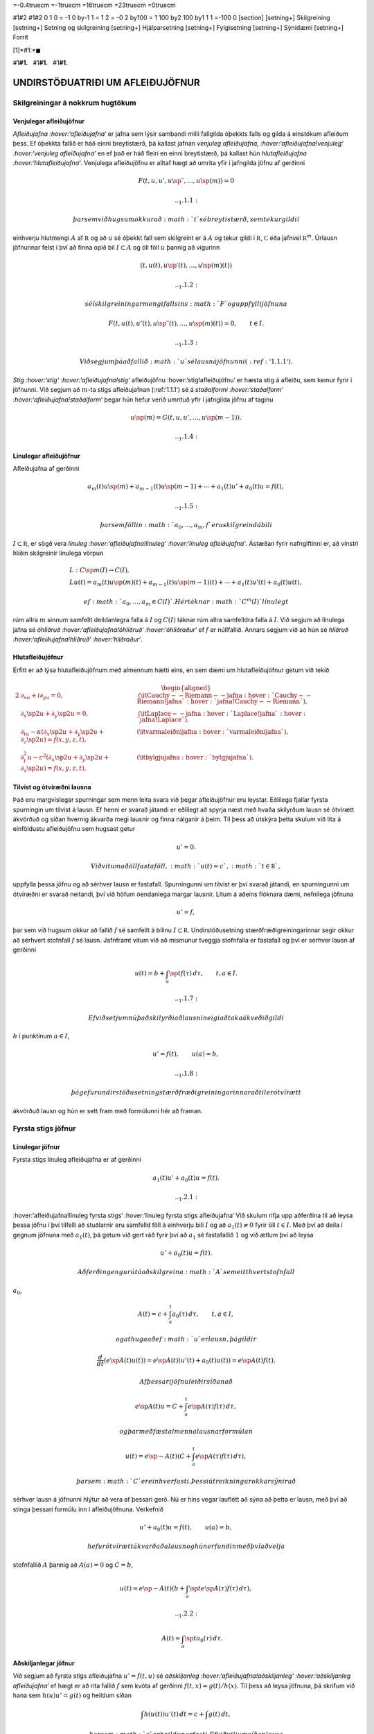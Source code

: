 =-0.4truecm =-1truecm =16truecm =23truecm =0truecm

#1#2 #1#2 0 1 0 = -1 0 by-1 1 = 1 2 = -0 2 by100 = 1 100 by2 100 by1 1 1
=-100 0 [section] [setning+] Skilgreining [setning+] Setning og
skilgreining [setning+] Hjálparsetning [setning+] Fylgisetning
[setning+] Sýnidæmi [setning+] Forrit

[1]*#1:*\ :math:`\blacksquare`

#1\ **#1.**   #1\ **#1.**   #1\ **#1.**

UNDIRSTÖÐUATRIÐI UM AFLEIÐUJÖFNUR
=================================

Skilgreiningar á nokkrum hugtökum
---------------------------------

Venjulegar afleiðujöfnur
~~~~~~~~~~~~~~~~~~~~~~~~

*Afleiðujafna :hover:‘afleiðujafna‘* er jafna sem lýsir sambandi milli
fallgilda óþekkts falls og gilda á einstökum afleiðum þess. Ef óþekkta
fallið er háð einni breytistærð, þá kallast jafnan *venjuleg
afleiðujafna, :hover:‘afleiðujafna!venjuleg‘ :hover:‘venjuleg
afleiðujafna‘* en ef það er háð fleiri en einni breytistærð, þá kallast
hún *hlutafleiðujafna :hover:‘hlutafleiðujafna‘*. Venjulega afleiðujöfnu
er alltaf hægt að umrita yfir í jafngilda jöfnu af gerðinni

.. math::

   F(t,u,u',u{{\sp{\prime\prime}}},\dots,u\sp{(m)})=0 

   .. _1.1.1:

 þar sem við hugsum okkur að :math:`t` sé breytistærð, sem tekur gildi í
einhverju hlutmengi :math:`A` af :math:`{{\mathbb  R}}` og að :math:`u`
sé óþekkt fall sem skilgreint er á :math:`A` og tekur gildi í
:math:`{{\mathbb  R}}`, :math:`{{\mathbb  C}}` eða jafnvel
:math:`{{\mathbb  R}}^m`. Úrlausn jöfnunnar felst í því að finna opið
bil :math:`I\subset A` og öll föll :math:`u` þannig að vigurinn

.. math::

   (t,u(t),u{{\sp{\prime}}}(t),\dots,u\sp{(m)}(t))

   .. _1.1.2:

 sé í skilgreiningarmengi fallsins :math:`F` og uppfylli jöfnuna

.. math::

   F(t,u(t),u'(t),u{{\sp{\prime\prime}}}(t),\dots,u\sp{(m)}(t))=0,
    \qquad t\in I.

   .. _1.1.3:

 Við segjum þá að fallið :math:`u` sé lausn á jöfnunni (:ref:‘1.1.1‘).
*Stig :hover:‘stig‘ :hover:‘afleiðujafna!stig‘* afleiðujöfnu
:hover:‘stig!afleiðujöfnu‘ er hæsta stig á afleiðu, sem kemur fyrir í
jöfnunni. Við segjum að :math:`m`-ta stigs afleiðujafnan (:ref:‘1.1.1‘)
sé á *staðalformi :hover:‘staðalform‘ :hover:‘afleiðujafna!staðalform‘*
þegar hún hefur verið umrituð yfir í jafngilda jöfnu af taginu

.. math::

   u\sp{(m)}=G(t,u,u',\dots,u\sp{(m-1)}).

   .. _1.1.4:

Línulegar afleiðujöfnur
~~~~~~~~~~~~~~~~~~~~~~~

Afleiðujafna af gerðinni

.. math::

   a_m(t)u\sp{(m)}+a_{m-1}(t)u\sp{(m-1)}+\cdots+a_1(t)u'+a_0(t)u=f(t),


   .. _1.1.5:

 þar sem föllin :math:`a_0,\dots,a_m,f` eru skilgreind á bili
:math:`I\subset {{\mathbb  R}}`, er sögð vera *línuleg
:hover:‘afleiðujafna!línuleg‘ :hover:‘línuleg afleiðujafna‘*. Ástæðan
fyrir nafngiftinni er, að vinstri hliðin skilgreinir línulega vörpun

.. math::

   \begin{gathered}
   L:C\sp m(I)\to C(I),\\
   Lu(t)=
   a_m(t)u\sp{(m)}(t)+a_{m-1}(t)u\sp{(m-1)}(t)+
   \cdots+a_1(t)u'(t)+a_0(t)u(t),\end{gathered}

 ef :math:`a_0,\dots,a_m\in C(I)`. Hér táknar :math:`C^m(I)` línulegt
rúm allra :math:`m` sinnum samfellt deildanlegra falla á :math:`I` og
:math:`C(I)` táknar rúm allra samfelldra falla á :math:`I`. Við segjum
að línulega jafna sé *óhliðruð :hover:‘afleiðujafna!óhliðruð‘
:hover:‘óhliðraður‘* ef :math:`f` er núllfallið. Annars segjum við að
hún sé *hliðruð :hover:‘afleiðujafna!hliðruð‘ :hover:‘hliðraður‘*.

Hlutafleiðujöfnur
~~~~~~~~~~~~~~~~~

Erfitt er að lýsa hlutafleiðujöfnum með almennum hætti eins, en sem dæmi
um hlutafleiðujöfnur getum við tekið

.. math::

   \begin{aligned}
   {2}
   &\partial_xu+i\partial_yu=0,& \qquad
   &\text{({\it
   Cauchy--Riemann--jafna :hover:`Cauchy--Riemann!jafna`
    :hover:`jafna!Cauchy--Riemann`})},\\
   &\partial_x\sp 2u+\partial_y\sp 2u=0,&\qquad
   &\text{({\it Laplace--jafna :hover:`Laplace!jafna` :hover:`jafna!Laplace`})},\\
   &\partial_tu-\kappa(\partial_x\sp 2u+\partial_y\sp 2u+\partial_z\sp
   2u)=f(x,y,z,t),& \qquad
   &\text{({\it varmaleiðnijafna :hover:`varmaleiðnijafna`})},\\
   &\partial_t^2u-c^2(\partial_x\sp 2u+\partial_y\sp 2u+\partial_z\sp
   2u)=f(x,y,z,t),& \qquad
   &\text{({\it bylgjujafna :hover:`bylgjujafna`})}.\end{aligned}

Tilvist og ótvíræðni lausna
~~~~~~~~~~~~~~~~~~~~~~~~~~~

Það eru margvíslegar spurningar sem menn leita svara við þegar
afleiðujöfnur eru leystar. Eðlilega fjallar fyrsta spurningin um tilvist
á lausn. Ef henni er svarað játandi er eðlilegt að spyrja næst með hvaða
skilyrðum lausn sé ótvírætt ákvörðuð og síðan hvernig ákvarða megi
lausnir og finna nálganir á þeim. Til þess að útskýra þetta skulum við
líta á einföldustu afleiðujöfnu sem hugsast getur

.. math:: u'=0.

 Við vitum að öll fastaföll, :math:`u(t)=c`, :math:`t\in{{\mathbb  R}}`,
uppfylla þessa jöfnu og að sérhver lausn er fastafall. Spurningunni um
tilvist er því svarað játandi, en spurningunni um ótvíræðni er svarað
neitandi, því við höfum óendanlega margar lausnir. Lítum á aðeins
flóknara dæmi, nefnilega jöfnuna

.. \_1.1.6:

.. math:: u'=f,

þar sem við hugsum okkur að fallið :math:`f` sé samfellt á bilinu
:math:`I\subset
{{\mathbb  R}}`. Undirstöðusetning stærðfræðigreiningarinnar segir okkur
að sérhvert stofnfall :math:`f` sé lausn. Jafnframt vitum við að
mismunur tveggja stofnfalla er fastafall og því er sérhver lausn af
gerðinni

.. math::

   u(t)=b+\int_a\sp t f(\tau) \, d\tau, \qquad t,a\in I.

   .. _1.1.7:

 Ef við setjum nú það skilyrði að lausnin eigi að taka ákveðið gildi
:math:`b` í punktinum :math:`a\in I`,

.. math::

   u'=f(t), \qquad u(a)=b,

   .. _1.1.8:

 þá gefur undirstöðusetning stærðfræðigreiningarinnar að til er ótvírætt
ákvörðuð lausn og hún er sett fram með formúlunni hér að framan.

Fyrsta stigs jöfnur
-------------------

Línulegar jöfnur
~~~~~~~~~~~~~~~~

Fyrsta stigs línuleg afleiðujafna er af gerðinni

.. math::

   a_1(t)u'+a_0(t)u=f(t).

   .. _1.2.1:

:hover:‘afleiðujafna!línuleg fyrsta stigs‘ :hover:‘línuleg fyrsta stigs
afleiðujafna‘ Við skulum rifja upp aðferðina til að leysa þessa jöfnu í
því tilfelli að stuðlarnir eru samfelld föll á einhverju bili :math:`I`
og að :math:`a_1(t)\neq
0` fyrir öll :math:`t\in I`. Með því að deila í gegnum jöfnuna með
:math:`a_1(t)`, þá getum við gert ráð fyrir því að :math:`a_1` sé
fastafallið :math:`1` og við ætlum því að leysa

.. math:: u'+a_0(t)u=f(t).

 Aðferðin gengur út á að skilgreina :math:`A` sem eitthvert stofnfall
:math:`a_0`,

.. math:: A(t)=c+\int_a^t a_0({\tau})\, d{\tau}, \qquad t,a\in I,

 og athuga að ef :math:`u` er lausn, þá gildir

.. math:: \dfrac d{dt} (e\sp{A(t)}u(t))=e\sp{A(t)}(u'(t)+a_0(t)u(t))=e\sp{A(t)}f(t).

 Af þessari jöfnu leiðir síðan að

.. math:: e\sp{A(t)}u=C+\int_a^t e\sp{A({\tau})}f({\tau}) \, d{\tau},

 og þar með fæst almenna lausnarformúlan

.. math:: u(t)=e\sp{-A(t)}(C+\int_a^t e\sp{A({\tau})}f({\tau}) \, d{\tau}),

 þar sem :math:`C` er einhver fasti. Þessi útreikningur okkar sýnir að
sérhver lausn á jöfnunni hlýtur að vera af þessari gerð. Nú er hins
vegar lauflétt að sýna að þetta er lausn, með því að stinga þessari
formúlu inn í afleiðujöfnuna. Verkefnið

.. math:: u'+a_0(t)u=f(t), \qquad u(a)=b,

 hefur ótvírætt ákvarðaða lausn og hún er fundin með því að velja
stofnfallið :math:`A` þannig að :math:`A(a)=0` og :math:`C=b`,

.. math::

   u(t)=e\sp{-A(t)}(b+\int_a\sp t e\sp{A(\tau)}f(\tau) \, d\tau), 

   .. _1.2.2:

   \qquad A(t)=\int_a\sp t a_0(\tau) \, d\tau.

Aðskiljanlegar jöfnur
~~~~~~~~~~~~~~~~~~~~~

Við segjum að fyrsta stigs afleiðujafna :math:`u'=f(t,u)` sé
*aðskiljanleg :hover:‘afleiðujafna!aðskiljanleg‘ :hover:‘aðskiljanleg
afleiðujafna‘* ef hægt er að rita fallið :math:`f` sem kvóta af gerðinni
:math:`f(t,x)=g(t)/h(x)`. Til þess að leysa jöfnuna, þá skrifum við hana
sem :math:`h(u)u'=g(t)` og heildum síðan

.. math:: \int h(u(t))u'(t) \, dt = c+\int g(t)\, dt,

 þar sem :math:`c` er heildunarfasti. Ef við viljum síðan leysa
verkefnið

.. math:: u'=f(t,u), \qquad u(a)=b,

 þá veljum við stofnfall :math:`H` fyrir :math:`h` og heildum

.. math::

   H(u(t))-H(b)= \int_b\sp{u(t)} h(x) \, dx =

   .. _1.2.3:

   \int_a\sp t h(u({\tau}))u'({\tau}) \, d{\tau} = 
   \int_a\sp t g(\tau) \, d\tau.

 Ef til er grennd um punktinn :math:`b` þar sem fallið :math:`H` hefur
andhverfu, þá getum við skrifað lausnina sem

.. math::

   u(t) = H\sp{[-1]}\left( H(b)+G(t)\right), \qquad G(t)=\int_a\sp t
   g(\tau)\, d\tau. 

   .. _1.2.4:

 Í útreikningum á venjulegum dæmum borgar sig yfirleitt ekki að reikna
út formúlu fyrir :math:`H\sp {[-1]}` og stinga síðan gildinu
:math:`H(b)+G(t)` inn í þá formúlu eins og lýst er hér. Þess í stað er
betra að leysa :math:`u(t)` úr jöfnunni :math:`H(u(t))-H(b)=G(t)`.

.. \_grein1.3:

Afleiðujöfnuhneppi
------------------

*Afleiðujöfnuhneppi :hover:‘afleiðujöfnuhneppi‘* er safn af jöfnum sem
lýsa sambandi milli gilda óþekktra falla og gilda á einstökum afleiðum
þeirra. Ef óþekktu föllin eru háð einni breytistærð, þá kallast það
*venjulegt :hover:‘afleiðujöfnuhneppi!venjulegt‘ afleiðujöfnuhneppi*, en
það kallast *hlutafleiðujöfnuhneppi :hover:‘hlutafleiðujöfnuhneppi‘* ef
þau eru háð fleiri en einni breytistærð. Venjulegt afleiðujöfnuhneppi er
alltaf hægt að umrita yfir í jöfnur af gerðinni

.. math::

   F_j(t,u_1,\dots,u_k,u_1{{\sp{\prime}}},\dots,u_k{{\sp{\prime}}},\dots,
   u_1^{(m)},\dots,u_k^{(m)})=0, \qquad j=1,\dots,l,


   .. _1.3.1:

 þar sem :math:`t` táknar breytistærðina, :math:`u_1,\dots,u_k` eru
óþekktu föllin og föllin :math:`F_1,\dots,F_l` taka gildi í
:math:`{{\mathbb  R}}` eða :math:`{{\mathbb  C}}`. Til þess að einfalda
ritháttinn, þá skilgreinum við vigurgildu föllin
:math:`u=(u_1,\dots,u_k)` og :math:`F=(F_1,\dots,F_l)`. Þá eru jöfnurnar
jafngildar vigurjöfnunni :math:`F(t,u,u{{\sp{\prime}}},\dots,u^{(m)})=0`
sem hefur sama útlit.

Staðalform hneppa
~~~~~~~~~~~~~~~~~

Við segjum að hneppið sé á *staðalformi :hover:‘staðalform‘*
:hover:‘afleiðujöfnuhneppi!staðalform‘ , ef fjöldi jafna og fjöldi
óþekktra falla er sá sami og það er af gerðinni

.. math:: u^{(m)}=G(t,u,u{{\sp{\prime}}},\dots,u^{(m-1)}).

 Mikilvægustu hneppin sem við fáumst við eru fyrsta stigs venjuleg
afleiðujöfnuhneppi á staðalformi

.. math:: u{{\sp{\prime}}}=G(t,u).

 Ef við skrifum upp hnitaföllin fyrir þetta hneppi, þá fáum við
jöfnurnar

.. math::

   \begin{aligned}
   u_1{{\sp{\prime}}}&= G_1(t, u_1,\dots, u_m),\\
   u_2{{\sp{\prime}}}&= G_2(t, u_1,\dots, u_m),\\
   &\quad \vdots\\
   u_m{{\sp{\prime}}}&= G_m(t, u_1,\dots, u_m),\end{aligned}

 þar sem :math:`G_j:\Omega\to{{\mathbb  R}}`,
:math:`\Omega\subset {{\mathbb  R}}\times{{\mathbb  R}}^m` eða
:math:`G_j:\Omega\to{{\mathbb  C}}`,
:math:`\Omega\subset {{\mathbb  R}}\times{{\mathbb  C}}^m` eftir því
hvort við viljum að lausnin taki rauntölugildi eða tvinntölugildi.
Föllin :math:`u=(u_1,\dots,u_m)` og :math:`G=(G_1,\dots,G_m)` taka gildi
í vigurrúminu :math:`{{\mathbb  R}}\sp m` eða
:math:`{{\mathbb  C}}\sp m`, eftir því hvort við hugsum okkur að
lausnirnar eigi að taka rauntölugildi eða tvinntölugildi.

Línuleg afleiðujöfnuhneppi
~~~~~~~~~~~~~~~~~~~~~~~~~~

Við segjum að fyrsta stigs jöfnuhneppi sé *línulegt
:hover:‘afleiðujöfnuhneppi!línulegt‘ :hover:‘línulegt
afleiðujöfnuhneppi‘* ef fallið :math:`G` er af gerðinni

.. math:: G(t,x)=A(t)x+f(t),

 þar sem :math:`A(t)` er :math:`m\times m` fylki og :math:`f(t)` er
:math:`m`–vigur. Ef við skrifum upp hnitin þá verður hneppið

.. math::

   \begin{aligned}
   u_1{{\sp{\prime}}}&=a_{11}(t)u_1+\cdots+a_{1m}(t)u_m+f_1(t),\\
   u_2{{\sp{\prime}}}&=a_{21}(t)u_1+\cdots+a_{2m}(t)u_m+f_2(t),\\
   &\qquad \qquad \vdots\qquad \qquad \qquad \qquad \vdots\\
   u_m{{\sp{\prime}}}&=a_{m1}(t)u_1+\cdots+a_{mm}(t)u_m+f_m(t).\end{aligned}

 Hér eru föllin :math:`a_{jk}(t)` stökin í fylkinu :math:`A(t)`. Við
segjum að hneppið sé *óhliðrað :hover:‘afleiðujöfnuhneppi!óhliðrað‘
:hover:‘línulegt afleiðujöfnuhneppi!óhliðrað‘* ef :math:`f` er
núllfallið og við segjum að það sé *hliðrað
:hover:‘afleiðujöfnuhneppi!hliðrað‘ :hover:‘línulegt
afleiðujöfnuhneppi!hliðrað‘* annars.

Jöfnur af hærri stigum og jafngild hneppi
~~~~~~~~~~~~~~~~~~~~~~~~~~~~~~~~~~~~~~~~~

Lítum nú á venjulega :math:`m`–ta stigs afleiðujöfnu á staðalformi

.. \_1.3.2:

.. math:: v\sp{(m)}=G(t,v,v{{\sp{\prime}}},\dots,v\sp{(m-1)}).

Ef við skilgreinum vigurfallið :math:`u=(u_1,\dots,u_m)` með

.. math:: u_1=v, \quad u_2=v{{\sp{\prime}}},\dots, \quad  u_m=v\sp{(m-1)},

þá uppfyllir :math:`u` jöfnuhneppið

.. math::

   u_1{{\sp{\prime}}}= u_2, \quad
   u_2{{\sp{\prime}}}= u_3, \quad\dots \quad
   u_{m-1}{{\sp{\prime}}}= u_m, \quad
   u_m{{\sp{\prime}}}=G(t, u_1,\dots,u_m). 


   .. _1.3.3:

 Jafnan og jöfnuhneppið eru jafngild í þeim skilningi að sérhver lausn
:math:`v` á gefur lausn :math:`u=(v,v{{\sp{\prime}}},\dots,v\sp{(m-1)})`
á hneppinu og sérhver lausn :math:`u` á hneppinu gefur lausnina
:math:`v=u_1` á jöfnunni. Þessi einfalda staðreynd er mikilvæg, því
einfalt reynist að sanna tilvist á lausnum á fyrsta stigs jöfnuhneppum á
staðalformi. Þá niðurstöðu er síðan hægt að nota til að sanna tilvist á
lausnum á jöfnum af stigi stærra en :math:`1`.

Línulega afleiðujafnan

.. math:: a_m(t)v^{(m)}+\cdots+a_1(t)v{{\sp{\prime}}}+ a_0(t)v=g(t)

 er greinilega jafngild línulega hneppinu

.. \_1.3.4:

.. math::

   \begin{gathered}
   u_1{{\sp{\prime}}}= u_2,\qquad  u_2{{\sp{\prime}}}= u_3, \qquad \dots, \quad
   u_{m-1}{{\sp{\prime}}}= u_m\\
   u_m{{\sp{\prime}}}=-(a_0(t)/a_m(t))u_1-\cdots-(a_{m-1}(t)/a_m(t))u_m+g(t)/a_m(t),\nonumber \end{gathered}

ef :math:`a_m(t)\neq 0` fyrir öll :math:`t\in I`. Fylkið :math:`A` og
vigurinn :math:`f` verða þá

.. math::

   A=\left[\begin{matrix}
   0&1&\dots&0\\
   0&0&\dots&0\\
   \vdots&\vdots&\ddots&\vdots\\
   0&0&\dots&1\\
   -a_0/a_m&-a_1/a_m&\dots&-a_{m-1}/a_m
   \end{matrix}\right],
   \qquad
   f=\left[\begin{matrix}
   0\\
   0\\
   \vdots\\
   0\\
   g/a_m

   .. _1.3.5:

   \end{matrix}\right].

Upphafsgildisverkefni :hover:‘upphafsgildisverkefni‘
----------------------------------------------------

Oft hafa menn áhuga á að finna lausnir á afleiðujöfnum og
afleiðujöfnuhneppum sem uppfylla einhverja ákveðna eiginleika.
*Upphafsgildisverkefni* snúast um að leysa afleiðujöfnuhneppi með því
hliðarskilyrði að lausnin og einhverjar afleiður hennar taki fyrirfram
gefin gildi í ákveðnum punkti. Upphafsgildisverkefni fyrir fyrsta stigs
hneppi af staðalformi er til dæmis verkefnið

.. math::

   u{{\sp{\prime}}}=f(t,u), \quad t\in I, \qquad u(a)=b.


   .. _1.4.1:

 Hér er átt við að finna eigi lausn :math:`u=(u_1,\dots,u_m)` á jöfnunni
á bilinu :math:`I`, sem tekur gildið :math:`b=(b_1,\dots,b_m)` í
punktinum :math:`a\in I`. Upphafsgildisverkefni fyrir :math:`m`-ta stigs
línulega jöfnu er af gerðinni

.. math::

   \begin{cases} a_m(t)v^{(m)}+\cdots+a_1(t)v{{\sp{\prime}}}+a_0(t)v=g(t), & t\in I,\\
   v(a)=b_0, \quad v{{\sp{\prime}}}(a)=b_1, \quad \dots \quad  v^{(m-1)}(a)=b_{m-1}.&
   \end{cases}


   .. _1.4.2:

 Ef :math:`a_m(t)\neq 0` fyrir öll :math:`t\in I`, þá getum við deilt í
gegnum jöfnuna með :math:`a_m(t)` og umskrifað hana síðan yfir í
jafngilt :math:`m\times m` línulegt jöfnuhneppi með óþekkta vigurfallið
:math:`u=(v,v{{\sp{\prime}}},\dots,v^{(m-1)})`.

Jaðargildisverkefni
-------------------

*Jaðargildisverkefni :hover:‘jaðargildisverkefni‘* snúast um að leysa
jöfnu

.. math:: u^{(m)}=f(t,u,u{{\sp{\prime}}},\dots,u^{(m-1)})

 af stigi :math:`m` á takmörkuðu bili :math:`I=[a,b]` með skilyrðum á

.. math::

   u(a), \ u'(a),\dots,  \ u^{(m-1)}(a)\qquad \text{ og } 
   \qquad  u(b), \ u(b),\dots, \ u^{(m-1)}(b).

 Þessi skilyrði eru venjulega sett fram þannig að ákveðnar línulegar
samantektir af þessum fallgildum eigi að taka fyrirfram gefin gildi.
Fyrir annars stigs jöfnu geta *jaðarskilyrðin
:hover:‘jaðargildisskilyrði‘* til dæmis verið

.. math:: u(a)=0, \qquad u{{\sp{\prime}}}(b)=0.

 *Lotubundin :hover:‘jaðargildisskilyrði!lotubundin‘ :hover:‘lotubundin
jaðarskilyrði‘* jaðarskilyrði eru af gerðinni

.. math:: u(a)=u(b), \qquad u{{\sp{\prime}}}(a)=u{{\sp{\prime}}}(b).

 Almenn línuleg jaðarskilyrði fyrir annars stigs jöfnu eru

.. math::

   \begin{aligned}
   B_1u&={\alpha}_{11}u(a)+{\alpha}_{12}u{{\sp{\prime}}}(a)
       +{\beta}_{11}u(b)+{\beta}_{12}u{{\sp{\prime}}}(b)=c_1\\
   B_2u&={\alpha}_{21}u(a)+{\alpha}_{22}u{{\sp{\prime}}}(a)
       +{\beta}_{21}u(b)+{\beta}_{22}u{{\sp{\prime}}}(b)=c_2,\end{aligned}

 þar sem stuðlarnir :math:`{\alpha}_{jk}`, :math:`{\beta}_{jk}`,
:math:`c_{j}` eru gefnir fyrir :math:`j,k=1,2`. Almenn línuleg
jaðarskilyrði fyrir :math:`m`-ta stigs jöfnu eru af gerðinni

.. math::

   B_ju=\sum\limits_{l=1}^m \big({\alpha}_{jl}u^{(l-1)}(a)
   +{\beta}_{jl}u^{(l-1)}(b)\big)=c_j, \qquad j=1,2,\dots,m.

 Við lítum á :math:`B_j` sem línulega vörpun
:math:`C^{m-1}[a,b]\to {{\mathbb  C}}` og skilgreinum *jaðargildisvirkja
:hover:‘jaðargildisvirki‘ :hover:‘virki‘ :hover:‘virki!jaðargildis‘*
:math:`B:C^{m-1}[a,b]\to {{\mathbb  C}}^m` með formúlunni
:math:`Bu=(B_1u,\dots,B_mu)`. Almennt jaðargildisverkefni fyrir
:math:`m`-ta stigs línulega jöfnu er að leysa

.. math::

   \begin{cases}
   a_m(t)u^{(m)}+\cdots+a_1(t)u{{\sp{\prime}}}+a_0(t)u=f(t),  &t\in ]a,b[\\
   Bu=c, \qquad B_ju=\sum\limits_{l=1}^m \big({\alpha}_{jl}u^{(l-1)}(a)
   +{\beta}_{jl}u^{(l-1)}(b)\big), 

   .. _1.5.1:

   \end{cases}

 fyrir gefið fall :math:`f\in C[a,b]` og gefinn vigur
:math:`c\in {{\mathbb  C}}^m`. Athugið að upphafsskilyrðin í
(:ref:‘1.4.2‘) eru dæmi um almenn línuleg jaðarskilyrði, þar sem við
setjum :math:`{\beta}_{jl}=0` fyrir öll :math:`j` og :math:`l`,
:math:`{\alpha}_{jl}=1` ef :math:`j=l` og :math:`{\alpha}_{jl}=0` ef
:math:`j\neq l`. Ef bilið :math:`I` er ótakmarkað geta verið skilyrði á
markgildin

.. math::

   \lim_{x\to\pm\infty}u(x), \qquad 
   \lim_{x\to \pm\infty}u{{\sp{\prime}}}(x),\quad \dots

 eftir því sem við á. Þessi skilyrði geta verið sams konar línulegar
samantektir og við höfum verið að lýsa.

Tilvist og ótvíræðni lausna á afleiðujöfnum
-------------------------------------------

Tilvist og ótvíræðni lausna á afleiðujöfnum
~~~~~~~~~~~~~~~~~~~~~~~~~~~~~~~~~~~~~~~~~~~

Í þessari grein ætlum við að fjalla um tilvist á lausn á
upphafsgildisverkefninu

.. math::

   u{{\sp{\prime}}}=f(t,u),  \qquad u(a)=b,

   .. _1.7.1:

 þar sem fallið :math:`f\in C(\Omega,{{\mathbb  R}}^m)` er skilgreint á
einhverju hlutmengi :math:`\Omega` í
:math:`{{\mathbb  R}}\times {{\mathbb  R}}^m`, :math:`a` er gefin
rauntala, :math:`b` er gefinn vigur og :math:`(a,b)\in \Omega`.
Tilfellið að :math:`f` taki gildi í tvinntölurúminu
:math:`{{\mathbb  C}}^m` og að :math:`\Omega` sé hlutmengi í
:math:`{{\mathbb  R}}\times {{\mathbb  C}}^m` fæst síðan með því að líta
á :math:`{{\mathbb  C}}^m` sem vigurrúmið :math:`{{\mathbb  R}}^{2m}`.
Ef við ætlumst til þess að lausnin :math:`u` hafi samfellda afleiðu, þá
þurfum við auðvitað að gera ráð fyrir því að fallið :math:`f` sé
samfellt.

Setning
^^^^^^^

(*Peano :hover:‘Peano‘ :hover:‘setning!Peano‘*).   Gerum ráð fyrir að
:math:`\Omega` sé grennd um punktinn :math:`(a,b)\in
{{\mathbb  R}}\times{{\mathbb  R}}^m` og að
:math:`f\in C(\Omega,{{\mathbb  R}}^m)`. Þá er til opið bil :math:`I`
sem inniheldur punktinn :math:`a` og fall
:math:`u:I\to {{\mathbb  R}}^m`, þannig að :math:`(t,u(t))\in \Omega`,
:math:`u{{\sp{\prime}}}(t)=f(t,u(t))` fyrir öll :math:`t\in I` og
:math:`u(a)=b`.

————–

Setning Peano er of erfið til þess að við getum átt við að sanna hana
hér, en fróðlegt er að vita hvað hún segir. Við munum hins vegar sanna
tvær tilvistarsetningar, sem kenndar eru við Picard. Í þeim gefum við
okkur meiri forsendur um fallið :math:`f`, en að það sé bara samfellt,
og þær tryggja að lausnin verði ótvírætt ákvörðuð. Setning Peano segir
okkur einungis að til sé lausn en hún segir ekkert um það hvort lausnin
er ótvírætt ákvörðuð.

.. \_syn1.7.2:

Sýnidæmi
^^^^^^^^

Athugum upphafsgildisverkefnið :math:`u{{\sp{\prime}}}=3u^{2/3}`,
:math:`u(0)=0`. Fyrir

sérhvert :math:`\alpha>0` fáum við lausnina :math:`u_\alpha`, sem
skilgreind er með

.. math::

   u_\alpha(t)=\begin{cases}
   (t+\alpha)^3, &t<-\alpha,\\
   0, &-\alpha\leq t<\alpha,\\
   (t-\alpha)^3, &\alpha\leq t.
   \end{cases}

 Þetta dæmi sýnir okkur að til þess að fá ótvírætt ákvarðaða lausn
þurfum við að setja einhver strangari skilyrði á :math:`f` en
samfelldni.

————–

Skilgreining
^^^^^^^^^^^^

(*Lipschitz–skilyrði*).   Látum :math:`f:\Omega\to{{\mathbb  R}}^m` vera
fall, þar sem :math:`\Omega\subset {{\mathbb  R}}\times
{{\mathbb  R}}^m` og :math:`A\subset \Omega`. Ef til er fasti :math:`C`
þannig að

.. math::

   |f(t,x)-f(t,y)|\leq C|x-y|,\qquad (t,x), (t,y)\in
    A,

   .. _1.7.2:

 þá segjum við að :math:`f` uppfylli *Lipschitz–skilyrði
:hover:‘Lipschitz–skilyrði‘* í menginu :math:`A`.

————–

.. \_syn1.7.4:

Sýnidæmi
^^^^^^^^

(i) Ef jöfnuhneppið er línulegt, :math:`f(t,x)=A(t)x+g(t)`,
:math:`A\in C(I,{{\mathbb  C}}^{m\times m})` og
:math:`g\in C(I,{{\mathbb  C}}^m)`, þá uppfyllir :math:`f`
Lipschitz–skilyrði í :math:`J\times {{\mathbb  C}}^m` fyrir sérhvert
lokað og takmarkað hlutbil :math:`J\subset I`. Þetta sést á því að

.. math::

   |f(t,x)-f(t,y)|=|A(t)(x-y)|
   \leq \sum\limits_{j,k=1}^m |a_{jk}(t)||x-y|\leq C|x-y|,

 þar sem :math:`C=\sup\sum\limits_{j,k=1}^m |a_{jk}(t)|` og efra markið
er tekið yfir öll :math:`t\in J`.

(ii) Látum :math:`f\in C^{1}(\Omega,{{\mathbb  R}}^m)` og gerum ráð
fyrir að :math:`\Omega` sé þannig að fyrir sérhvert par af punktum
:math:`(t,x), (t,y)` í :math:`\Omega` liggi línustrikið milli þeirra í
:math:`\Omega`. Línustrikið samanstendur af öllum punktum
:math:`(t,\tau x+(1-\tau)y)`, :math:`\tau\in [0,1]`. Látum nú :math:`A`
vera lokað og takmarkað hlutmengi af :math:`\Omega`, sem hefur þann
eiginleika að fyrir sérhvert par af punktum :math:`(t,x), (t,y)` í
:math:`A` liggur línustrikið á milli þeirra í :math:`A`. Þá er

.. math::

   \begin{aligned}
   |f(t,x)-f(t,y)|&=|\int_0\sp 1\dfrac d{d\tau}f(t,(1-\tau)y+\tau x) \,
   d\tau|\\
   &=|\int_0\sp 1 \sum\limits_{j=1}\sp m
   \partial_{x_j}f(t,(1-\tau)y+\tau x)
   (x_j-y_j) \, d\tau|\\
   &\leq \sup\limits_{(\tau,\xi)\in A} 
   \sum\limits_{j=1}\sp m |\partial_{x_j}f(\tau,\xi)||x-y|,\end{aligned}

og þar með uppfyllir :math:`f` Lipschitz–skilyrði í :math:`A`.

(iii) Lítum nú á fallið :math:`f(t,x)=x\sp 2`, með
:math:`\Omega={{\mathbb  R}}\times {{\mathbb  R}}`. Það uppfyllir

.. math:: |f(t,x)-f(t,y)|=|x+y||x-y|,

 en þetta gefur okkur að :math:`f` uppfylli ekki Lipschitz–skilyrði í
:math:`\Omega`, því þátturinn :math:`x+y` er ekki takmarkaður. Ef við
látum hins vegar :math:`[\alpha,\beta]` vera takmarkað bil og veljum
:math:`A={{\mathbb  R}}\times [\alpha,\beta]`, þá uppfyllir fallið
:math:`f` Lipschitz–skilyrði í :math:`A` og við getum valið fastann
:math:`C` sem :math:`C=2(|\alpha|+|\beta|)`.

(iv) Fallið :math:`f(t,x)=3x\sp{2/3}`, í sýnidæmi :ref:‘syn1.7.2‘, er
samfellt, en uppfyllir ekki Lipschitz–skilyrði í neinni grennd um
:math:`0`, því :math:`|f(t,x)-f(t,0)|=x\sp{2/3}=x\sp{-1/3}|x-0|` og
:math:`x\sp{-1/3}\to \infty` ef :math:`x\to 0`.

————–

Nú kemur í ljós að Lipschitz–skilyrði tryggir að lausnin verður ótvírætt
ákvörðuð:

.. \_set1.7.5:

Setning
^^^^^^^

(*Picard; víðfeðm útgáfa*).   :hover:‘Picard–setningin‘
:hover:‘Picard–setningin!víðfeðm útgáfa‘ :hover:‘setning!Picard‘ Látum
:math:`I\subset {{\mathbb  R}}` vera opið bil, :math:`a\in I`,
:math:`b\in {{\mathbb  R}}\sp m`,
:math:`f\in C(I\times {{\mathbb  R}}\sp m,{{\mathbb  R}}\sp m)` og gerum
ráð fyrir að :math:`f` uppfylli Lipschitz–skilyrði í
:math:`J\times {{\mathbb  R}}\sp m` fyrir sérhvert lokað og takmarkað
hlutbil :math:`J` í :math:`I`. Þá er til ótvírætt ákvörðuð lausn
:math:`u\in C\sp 1(I,{{\mathbb  R}}\sp m)` á upphafsgildisverkefninu

.. math:: u{{\sp{\prime}}}=f(t,u), \qquad u(a)=b.

————–

Þessi setning er önnur tveggja tilvistarsetninga sem við sönnum í næstu
grein. Eins og fram hefur komið kallast hún venjulega *víðfeðm* útgáfa
af tilvistarsetningu fyrir fyrsta stigs hneppi. Ástæðan fyrir
nafngiftinni er, að við fáum lausn á bili sem inniheldur öll
:math:`t`–gildi þar sem hægri hlið jöfnunnar er skilgreind. Tökum nú
fyrir tvær mikilvægustu afleiðingar setningarinnar. Í sýnidæmi
:ref:‘syn1.7.4‘ sáum við að forsendurnar í setningu :ref:‘set1.7.5‘ eru
uppfylltar fyrir línuleg jöfnuhneppi með samfellda stuðla. Við lítum á
vigurrúmið :math:`{{\mathbb  C}}^m` yfir tvinntölurnar sem :math:`2m`
víða rúmið :math:`{{\mathbb  R}}^{2m}` yfir rauntölurnar og fáum:

Fylgisetning
^^^^^^^^^^^^

Látum :math:`I\subset {{\mathbb  R}}` vera opið bil, :math:`a\in I`,
:math:`b\in {{\mathbb  C}}\sp m`,
:math:`A\in C(I,{{\mathbb  C}}\sp{m\times m})` og
:math:`f\in C(I,{{\mathbb  C}}\sp m)`. Þá er til ótvírætt ákvörðuð lausn
:math:`u\in C\sp 1(I,{{\mathbb  C}}\sp m)` á upphafsgildisverkefninu

.. math::

   u{{\sp{\prime}}}=A(t)u+f(t) \qquad u(a)=b.

   .. _1.7.3:

————–

Með umskrift á upphafsgildisverkefni fyrir :math:`m`-ta stigs
afleiðujöfnu yfir í jafngilt hneppi fáum við:

Fylgisetning
^^^^^^^^^^^^

Látum :math:`I\subset {{\mathbb  R}}` vera opið bil, :math:`a\in I`,
:math:`b_0,\dots,b_{m-1} \in {{\mathbb  C}}`,
:math:`a_0,\dots,a_m, g\in C(I)` og :math:`a_m(t)\neq 0` fyrir öll
:math:`t\in I`. Þá er til ótvírætt ákvörðuð lausn :math:`u\in C\sp m(I)`
á upphafsgildisverkefninu

.. math::

   \begin{gathered}
   a_m(t)u\sp {(m)}+\cdots+a_1(t)u{{\sp{\prime}}}+a_0(t)u=g(t),\\
   u(a)=b_0, u{{\sp{\prime}}}(a)=b_1,\dots, u\sp{(m-1)}(a)=b_{m-1}.\end{gathered}

————–

Nú setjum við fram aðra útgáfu sem venjulega kallast *staðbundin* útgáfa
af tilvistarsetningu fyrir fyrsta stigs hneppi:

.. \_set1.7.8:

Setning
^^^^^^^

(*Picard; staðbundin útgáfa :hover:‘Picard–setningin‘
:hover:‘Picard–setningin!staðbundin útgáfa‘*).   :hover:‘setning!Picard‘
Látum :math:`\Omega` vera opið hlutmengi í
:math:`{{\mathbb  R}}\times {{\mathbb  R}}\sp{m}`,
:math:`a\in {{\mathbb  R}}`, :math:`b\in {{\mathbb  R}}\sp m`,
:math:`(a,b)\in \Omega` og :math:`f\in C(\Omega,{{\mathbb  R}}\sp m)`.
Gerum ráð fyrir að til sé grennd :math:`U` um punktinn :math:`(a,b)`
innihaldin í :math:`\Omega` og að fallið :math:`f` uppfylli
Lipschitz–skilyrði í :math:`U`. Þá er til opið bil :math:`I` á
:math:`{{\mathbb  R}}` sem inniheldur :math:`a` og ótvírætt ákvörðuð
lausn :math:`u\in C\sp 1(I, {{\mathbb  R}}^m)` á upphafsgildisverkefninu

.. math:: u{{\sp{\prime}}}=f(t,u), \qquad u(a)=b.

————–

Ástæðan fyrir því að þessi setning kallast *staðbundin* útgáfa af
tilvistarsetningunni fyrir fyrsta stigs afleiðujöfnuhneppi er sú, að hún
segir okkur einungis að til sé bil :math:`I` þar sem lausnin er til. Í
sönnuninni, sem við tökum fyrir í næstu grein, kemur fram hvernig bilið
:math:`I` er háð :math:`U`, Lipschitz–fasta fallsins :math:`f` og
upphafsgildinu :math:`b`.

Sýnidæmi
^^^^^^^^

Við skulum taka eitt dæmi til þess að sjá hvernig skilgreiningarsvæði
lausnarinnar er háð upphafsgildinu :math:`b` og líta á verkefnið
:math:`u'=u\sp
2`, :math:`u(a)=b`, þar sem :math:`b` er jákvæð rauntala. Lausnin er
fallið

.. math:: u(t)=\dfrac b{1-b(t-a)}, \qquad t\in I=]-\infty,a+1/b[.

 Maður skyldi ætla að óreyndu, að svona einföld jafna hefði lausn, sem
skilgreind er á öllum rauntalnaásnum, en svo er greinilega ekki.
Skilgreiningarsvæðið minnkar eftir því sem upphafsgildið stækkar.
Athugið að engu að síður hefur verkefnið lausn í grennd um :math:`a`
fyrir sérhvert val á :math:`(a,b)`. Við sáum í sýnidæmi :ref:‘syn1.7.4‘
(iii) uppfyllir skilyrðin í staðbundnu útgáfu Picard setningarinnar, en
ekki þeirrar víðfeðmu.

————–

Aðferðin sem beitt er í sönnuninni á þessum setningum er kennd við
franska stærðfræðinginn Émile Picard. Eins og áður hefur verið sagt
framkvæmum við hana í smáatriðum í næstu grein. Auðvelt er að skilja
meginhugmyndina í sönnuninni á víðfeðmu útgáfunni af Picard–setningunni
og skulum við líta á hana núna.

Við athugum fyrst, að

.. math::

   u\in C\sp 1(I,{{\mathbb  R}}\sp m), \quad u{{\sp{\prime}}}=f(t,u),\quad t\in I, \quad
   u(a)=b 

   .. _1.7.4:

 er jafngilt því að

.. math::

   u\in C(I,{{\mathbb  R}}\sp m),\quad 
   u(t)=b+\int_a\sp t f(\tau,u(\tau))\, d\tau, \qquad t\in I.

   .. _1.7.5:

 Okkur dugir því að sanna að til sé ótvírætt ákvarðað fall :math:`u\in
C(I,{{\mathbb  R}}\sp m)` sem uppfyllir heildisjöfnuna (:ref:‘1.7.5‘).
Tilvistin er fengin með því að skilgreina runu :math:`\{ u_n\}` af
föllum í :math:`C(I,{{\mathbb  R}}\sp m)` með formúlunni

.. math::

   u_0(t)=b, \qquad 
   u_n(t)=b+\int_a\sp t f(\tau,u_{n-1}(\tau))\, d\tau, \qquad t\in
   I,

   .. _1.7.6:

 og sýna síðan að þessi fallaruna sé samleitin að markfalli :math:`u`.
Ekki er nóg að sýna að runan :math:`\{u_n(t)\}` stefni á :math:`u(t)` í
sérhverjum punkti heldur þurfum við að sanna að :math:`\{u_n\}` sé
samleitin í *jöfnum mæli :hover:‘samleitni!í jöfnum mæli‘* á sérhverju
lokuðu og takmörkuðu hlutbili :math:`J` af :math:`I`. Að því fengnu gefa
niðurstöðurnar í grein 3.5 að markfallið :math:`u` er í
:math:`C(I,{{\mathbb  R}}\sp m)`. Lipschitz skilyrðið gefur að

.. math:: |f(t,u_n(t))-f(t,u(t))|\leq C|u_n(t)-u(t)|, \qquad t\in J,

 og þar með að runan :math:`f(t,u_n(t))` stefnir á markfallið
:math:`f(t,u(t))` í jöfnum mæli á :math:`J`. Þá megum við skipta á
heildi og markgildi og við fáum það sem sanna á,

.. math::

   \begin{gathered}
   u(t)= \lim\limits_{n\to +\infty} u_n(t) =
   b+\lim\limits_{n\to +\infty} \int_a\sp t f(\tau,u_{n-1}(\tau)) \, d\tau =\\
   =
   b+\int_a\sp t \lim\limits_{n\to +\infty} f(\tau,u_{n-1}(\tau)) \, d\tau =
   b+ \int_a\sp t f(\tau,u(\tau)) \, d\tau.\end{gathered}

 Tökum nú tvö dæmi, sem sýna hvers er að vænta um samleitni rununnar
:math:`\{u_n\}`.
